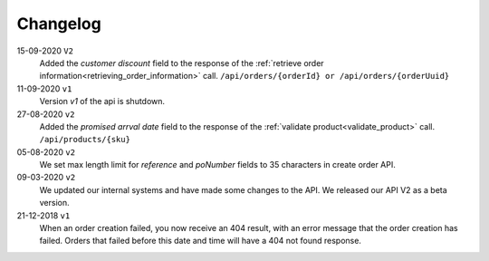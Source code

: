 .. _changelog:

Changelog
==========
15-09-2020 ``V2``
    Added the `customer discount` field to the response of the :ref:`retrieve order information<retrieving_order_information>` call. ``/api/orders/{orderId} or /api/orders/{orderUuid}``

11-09-2020 ``v1``
    Version `v1` of the api is shutdown.

27-08-2020 ``v2``
    Added the `promised arrval date` field to the response of the :ref:`validate product<validate_product>` call. ``/api/products/{sku}``

05-08-2020 ``v2``
    We set max length limit for `reference` and `poNumber` fields to 35 characters in create order API.

09-03-2020 ``v2``
    We updated our internal systems and have made some changes to the API. We released our API V2 as a beta version.

21-12-2018 ``v1``
    When an order creation failed, you now receive an 404 result, with an error message that the order creation has failed.
    Orders that failed before this date and time will have a 404 not found response.
